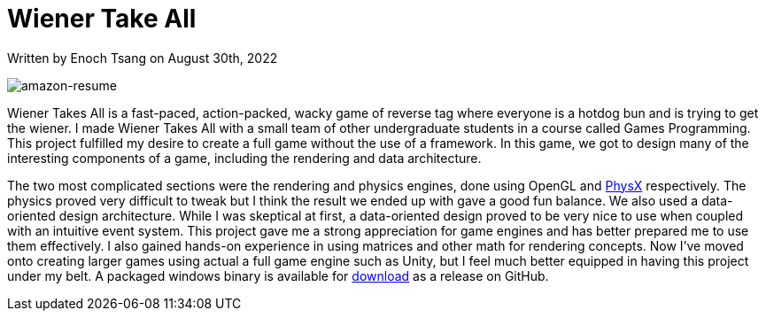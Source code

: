 [float]
= Wiener Take All

[docdate]#Written by Enoch Tsang on August 30th, 2022#

image:/resources/images/wiener-takes-all/wiener-takes-all-screenshot.png[alt=amazon-resume]

Wiener Takes All is a fast-paced, action-packed, wacky game of reverse tag where everyone is a hotdog bun and is trying to get the wiener.
I made Wiener Takes All with a small team of other undergraduate students in a course called Games Programming.
This project fulfilled my desire to create a full game without the use of a framework.
In this game, we got to design many of the interesting components of a game, including the rendering and data architecture.

The two most complicated sections were the rendering and physics engines, done using OpenGL and link:https://developer.nvidia.com/physx-sdk[PhysX] respectively.
The physics proved very difficult to tweak but I think the result we ended up with gave a good fun balance.
We also used a data-oriented design architecture.
While I was skeptical at first, a data-oriented design proved to be very nice to use when coupled with an intuitive event system.
This project gave me a strong appreciation for game engines and has better prepared me to use them effectively.
I also gained hands-on experience in using matrices and other math for rendering concepts.
Now I've moved onto creating larger games using actual a full game engine such as Unity, but I feel much better equipped in having this project under my belt.
A packaged windows binary is available for link:https://github.com/WienerTakesAll/WienerTakesAll/releases/download/1.1.1/WienerTakesAll-1.1.1.zip[download] as a release on GitHub.
